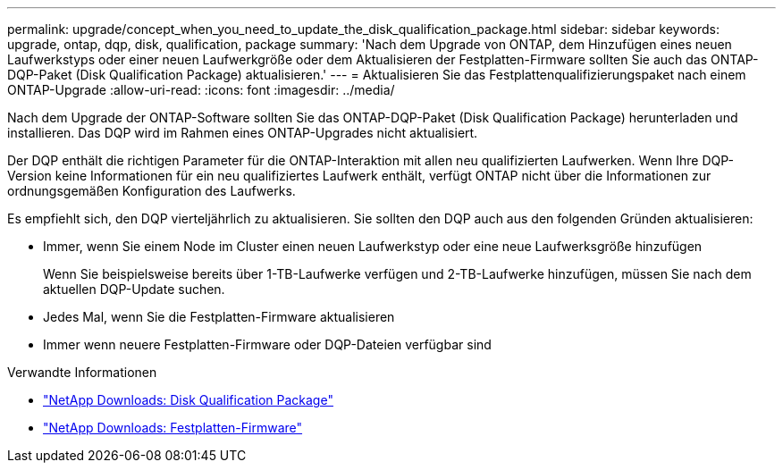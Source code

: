 ---
permalink: upgrade/concept_when_you_need_to_update_the_disk_qualification_package.html 
sidebar: sidebar 
keywords: upgrade, ontap, dqp, disk, qualification, package 
summary: 'Nach dem Upgrade von ONTAP, dem Hinzufügen eines neuen Laufwerkstyps oder einer neuen Laufwerkgröße oder dem Aktualisieren der Festplatten-Firmware sollten Sie auch das ONTAP-DQP-Paket (Disk Qualification Package) aktualisieren.' 
---
= Aktualisieren Sie das Festplattenqualifizierungspaket nach einem ONTAP-Upgrade
:allow-uri-read: 
:icons: font
:imagesdir: ../media/


[role="lead"]
Nach dem Upgrade der ONTAP-Software sollten Sie das ONTAP-DQP-Paket (Disk Qualification Package) herunterladen und installieren. Das DQP wird im Rahmen eines ONTAP-Upgrades nicht aktualisiert.

Der DQP enthält die richtigen Parameter für die ONTAP-Interaktion mit allen neu qualifizierten Laufwerken. Wenn Ihre DQP-Version keine Informationen für ein neu qualifiziertes Laufwerk enthält, verfügt ONTAP nicht über die Informationen zur ordnungsgemäßen Konfiguration des Laufwerks.

Es empfiehlt sich, den DQP vierteljährlich zu aktualisieren. Sie sollten den DQP auch aus den folgenden Gründen aktualisieren:

* Immer, wenn Sie einem Node im Cluster einen neuen Laufwerkstyp oder eine neue Laufwerksgröße hinzufügen
+
Wenn Sie beispielsweise bereits über 1-TB-Laufwerke verfügen und 2-TB-Laufwerke hinzufügen, müssen Sie nach dem aktuellen DQP-Update suchen.

* Jedes Mal, wenn Sie die Festplatten-Firmware aktualisieren
* Immer wenn neuere Festplatten-Firmware oder DQP-Dateien verfügbar sind


.Verwandte Informationen
* https://mysupport.netapp.com/site/downloads/firmware/disk-drive-firmware/download/DISKQUAL/ALL/qual_devices.zip["NetApp Downloads: Disk Qualification Package"^]
* https://mysupport.netapp.com/site/downloads/firmware/disk-drive-firmware["NetApp Downloads: Festplatten-Firmware"^]

